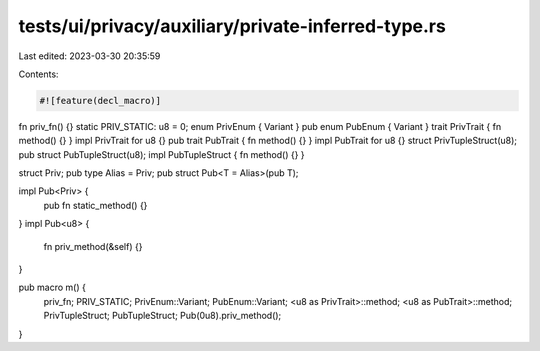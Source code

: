 tests/ui/privacy/auxiliary/private-inferred-type.rs
===================================================

Last edited: 2023-03-30 20:35:59

Contents:

.. code-block:: rs

    #![feature(decl_macro)]

fn priv_fn() {}
static PRIV_STATIC: u8 = 0;
enum PrivEnum { Variant }
pub enum PubEnum { Variant }
trait PrivTrait { fn method() {} }
impl PrivTrait for u8 {}
pub trait PubTrait { fn method() {} }
impl PubTrait for u8 {}
struct PrivTupleStruct(u8);
pub struct PubTupleStruct(u8);
impl PubTupleStruct { fn method() {} }

struct Priv;
pub type Alias = Priv;
pub struct Pub<T = Alias>(pub T);

impl Pub<Priv> {
    pub fn static_method() {}
}
impl Pub<u8> {
    fn priv_method(&self) {}
}

pub macro m() {
    priv_fn;
    PRIV_STATIC;
    PrivEnum::Variant;
    PubEnum::Variant;
    <u8 as PrivTrait>::method;
    <u8 as PubTrait>::method;
    PrivTupleStruct;
    PubTupleStruct;
    Pub(0u8).priv_method();
}


